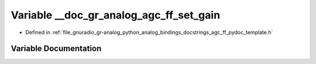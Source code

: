 .. _exhale_variable_agc__ff__pydoc__template_8h_1a1bbcc142fb2a4fc7cfbd3deb597045c1:

Variable __doc_gr_analog_agc_ff_set_gain
========================================

- Defined in :ref:`file_gnuradio_gr-analog_python_analog_bindings_docstrings_agc_ff_pydoc_template.h`


Variable Documentation
----------------------


.. doxygenvariable:: __doc_gr_analog_agc_ff_set_gain
   :project: gnuradio